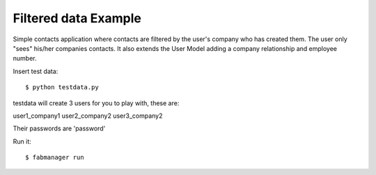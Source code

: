 Filtered data Example
---------------------


Simple contacts application where contacts are filtered by the user's company who has created them.
The user only "sees" his/her companies contacts. It also extends the User Model adding a company relationship and
employee number.

Insert test data::

    $ python testdata.py

testdata will create 3 users for you to play with, these are:

user1_company1
user2_company2
user3_company2

Their passwords are 'password'

Run it::

    $ fabmanager run


